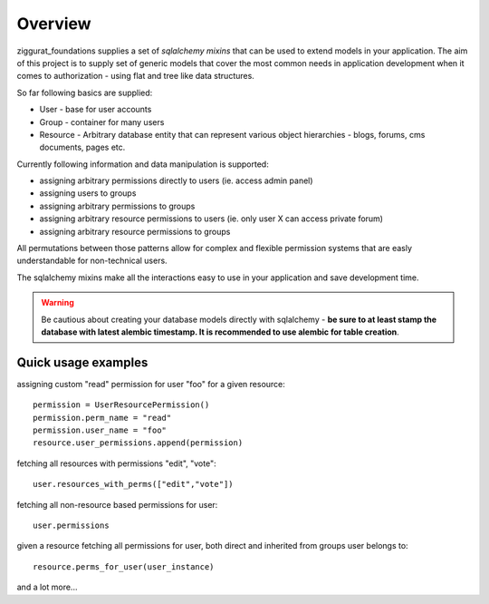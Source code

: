 Overview
========

ziggurat_foundations supplies a set of *sqlalchemy mixins* that can be used to extend
models in your application. The aim of this project is to supply set of generic
models that cover the most common needs in application development when it comes
to authorization - using flat and tree like data structures.

So far following basics are supplied:

- User - base for user accounts
- Group - container for many users
- Resource - Arbitrary database entity that can represent various object
  hierarchies - blogs, forums, cms documents, pages etc.

Currently following information and data manipulation is supported:

- assigning arbitrary permissions directly to users (ie. access admin panel)
- assigning users to groups
- assigning arbitrary permissions to groups
- assigning arbitrary resource permissions to users (ie. only user X can access  private forum)
- assigning arbitrary resource permissions to groups


All permutations between those patterns allow for complex and flexible permission
systems that are easly understandable for non-technical users.

The sqlalchemy mixins make all the interactions easy to use in your application
and save development time.

.. warning::
   Be cautious about creating your database models directly with sqlalchemy - **be sure
   to at least stamp the database with latest alembic timestamp. It is recommended
   to use alembic for table creation**.

Quick usage examples
--------------------

assigning custom "read" permission for user "foo" for a given resource::

    permission = UserResourcePermission()
    permission.perm_name = "read"
    permission.user_name = "foo"
    resource.user_permissions.append(permission)

fetching all resources with permissions "edit", "vote"::

    user.resources_with_perms(["edit","vote"])

fetching all non-resource based permissions for user::

    user.permissions

given a resource fetching all permissions for user, both direct and
inherited from groups user belongs to::

    resource.perms_for_user(user_instance)

and a lot more...
